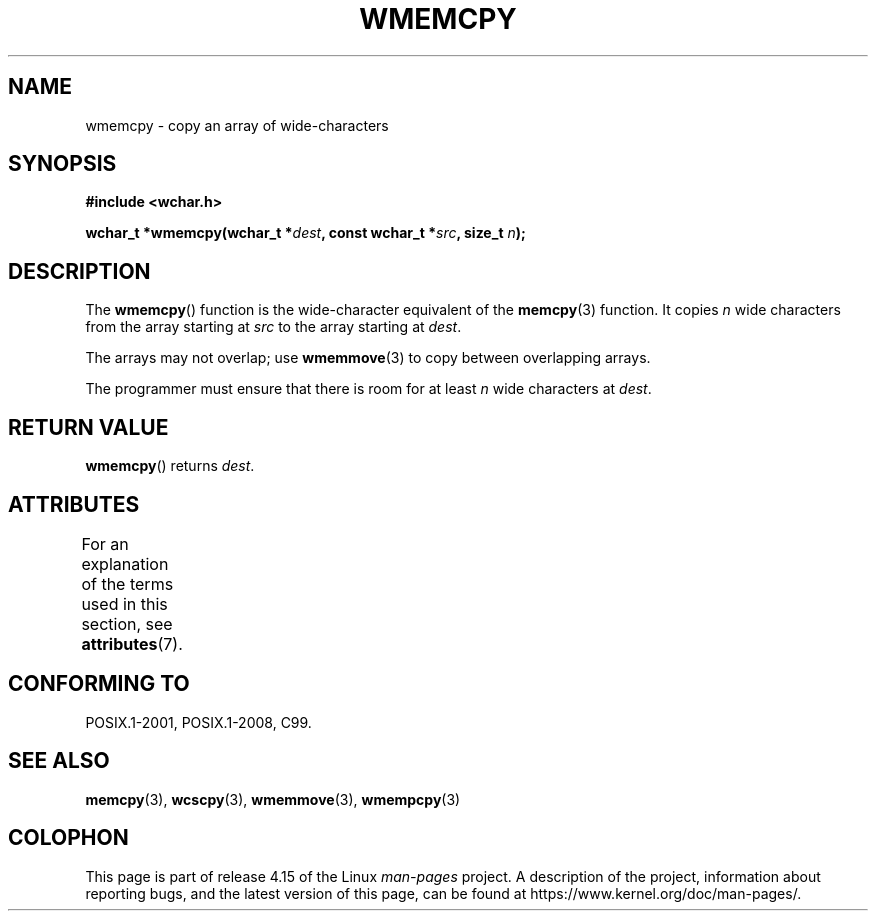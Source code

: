 .\" Copyright (c) Bruno Haible <haible@clisp.cons.org>
.\"
.\" %%%LICENSE_START(GPLv2+_DOC_ONEPARA)
.\" This is free documentation; you can redistribute it and/or
.\" modify it under the terms of the GNU General Public License as
.\" published by the Free Software Foundation; either version 2 of
.\" the License, or (at your option) any later version.
.\" %%%LICENSE_END
.\"
.\" References consulted:
.\"   GNU glibc-2 source code and manual
.\"   Dinkumware C library reference http://www.dinkumware.com/
.\"   OpenGroup's Single UNIX specification http://www.UNIX-systems.org/online.html
.\"   ISO/IEC 9899:1999
.\"
.TH WMEMCPY 3  2015-08-08 "GNU" "Linux Programmer's Manual"
.SH NAME
wmemcpy \- copy an array of wide-characters
.SH SYNOPSIS
.nf
.B #include <wchar.h>
.PP
.BI "wchar_t *wmemcpy(wchar_t *" dest ", const wchar_t *" src ", size_t " n );
.fi
.SH DESCRIPTION
The
.BR wmemcpy ()
function is the wide-character equivalent of the
.BR memcpy (3)
function.
It copies
.I n
wide characters from the array starting at
.I src
to the array starting at
.IR dest .
.PP
The arrays may not overlap; use
.BR wmemmove (3)
to copy between overlapping
arrays.
.PP
The programmer must ensure that there is room for at least
.I n
wide
characters at
.IR dest .
.SH RETURN VALUE
.BR wmemcpy ()
returns
.IR dest .
.SH ATTRIBUTES
For an explanation of the terms used in this section, see
.BR attributes (7).
.TS
allbox;
lb lb lb
l l l.
Interface	Attribute	Value
T{
.BR wmemcpy ()
T}	Thread safety	MT-Safe
.TE
.SH CONFORMING TO
POSIX.1-2001, POSIX.1-2008, C99.
.SH SEE ALSO
.BR memcpy (3),
.BR wcscpy (3),
.BR wmemmove (3),
.BR wmempcpy (3)
.SH COLOPHON
This page is part of release 4.15 of the Linux
.I man-pages
project.
A description of the project,
information about reporting bugs,
and the latest version of this page,
can be found at
\%https://www.kernel.org/doc/man\-pages/.
